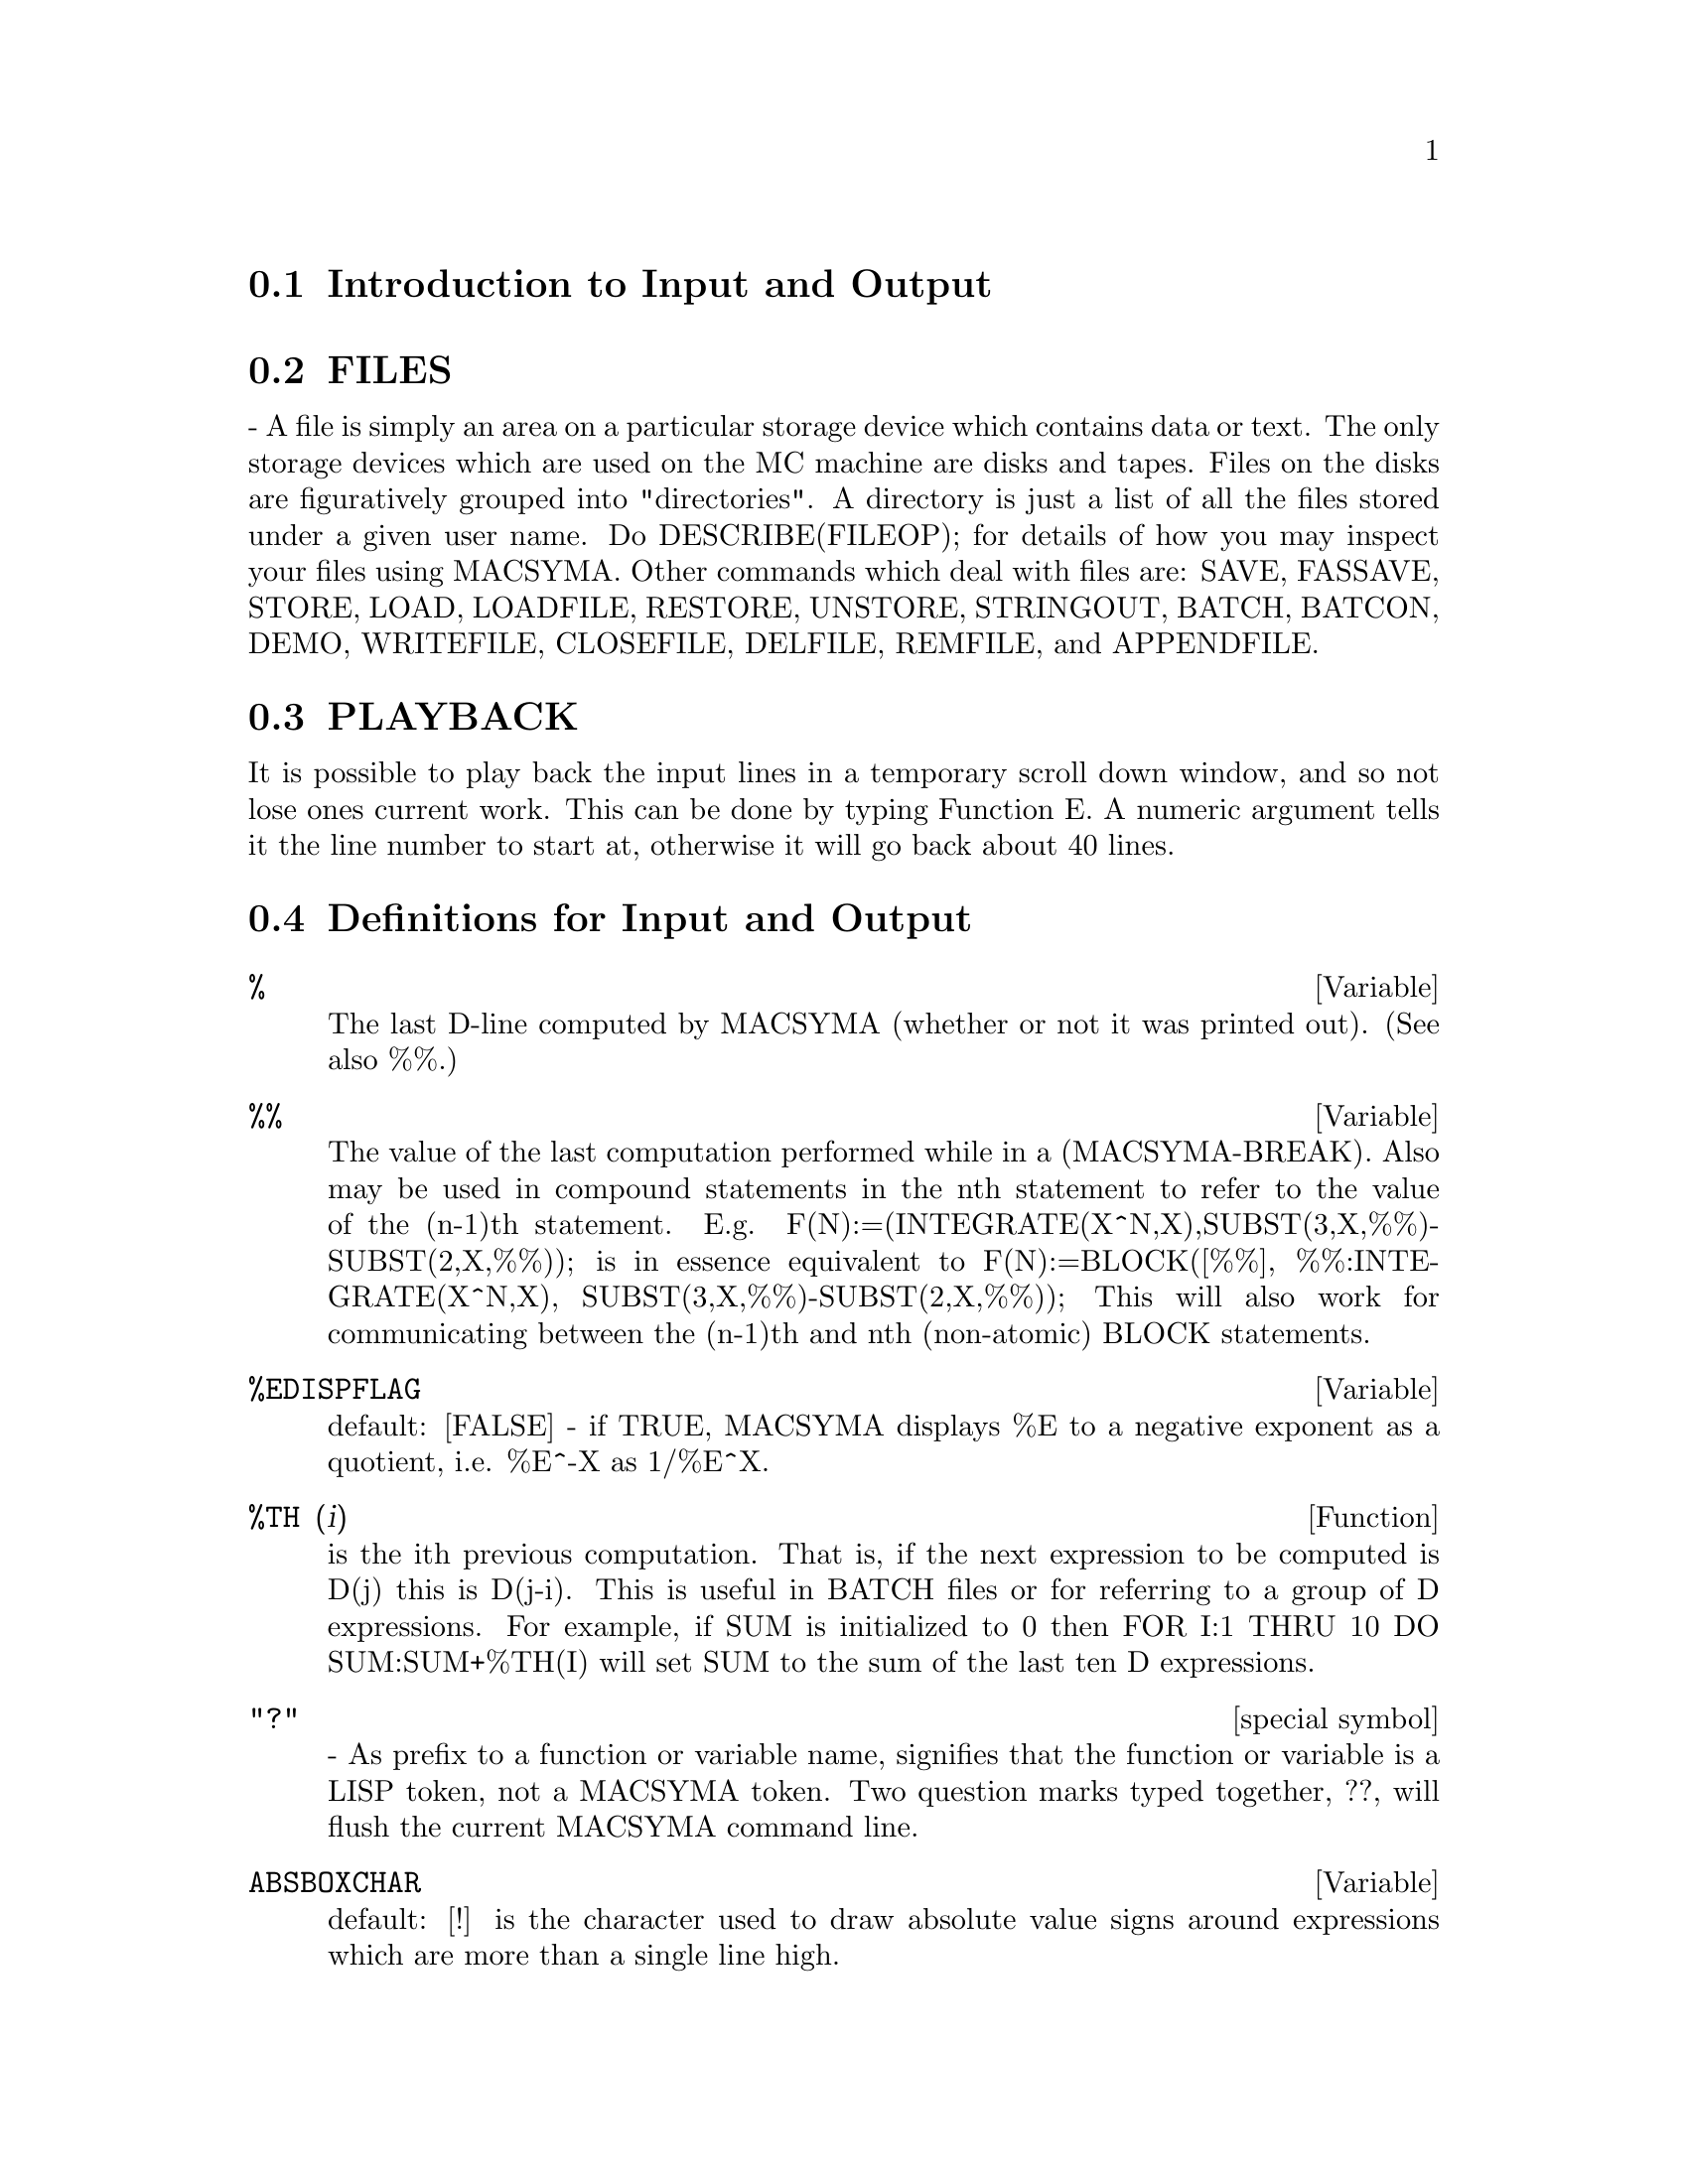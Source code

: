 @menu
* Introduction to Input and Output::  
* FILES::                       
* PLAYBACK::                    
* Definitions for Input and Output::  
@end menu

@node Introduction to Input and Output, FILES, Input and Output, Input and Output
@section Introduction to Input and Output

@node FILES, PLAYBACK, Introduction to Input and Output, Input and Output
@section FILES
 - A file is simply an area on a particular storage device which
contains data or text.  The only storage devices which are used on the
MC machine are disks and tapes.  Files on the disks are figuratively
grouped into "directories".  A directory is just a list of all the
files stored under a given user name.  Do DESCRIBE(FILEOP); for
details of how you may inspect your files using MACSYMA.  Other
commands which deal with files are: SAVE, FASSAVE, STORE, LOAD,
LOADFILE, RESTORE, UNSTORE, STRINGOUT, BATCH, BATCON, DEMO, WRITEFILE,
CLOSEFILE, DELFILE, REMFILE, and APPENDFILE.

@node PLAYBACK, Definitions for Input and Output, FILES, Input and Output
@section PLAYBACK
 It is possible to play back the input lines in a temporary
scroll down window, and so not lose ones current work.  This can
be done by typing Function  E.  A numeric argument tells it the line
number to start at, otherwise it will go back about 40 lines.

@c end concepts Input and Output
@node Definitions for Input and Output,  , PLAYBACK, Input and Output
@section Definitions for Input and Output
@c @node %, %%, PLAYBACK, Input and Output
@c @unnumberedsec phony
@defvar %
 The last D-line computed by MACSYMA (whether or not it was printed
out).  (See also %%.)

@end defvar
@c @node %%, %EDISPFLAG, %, Input and Output
@c @unnumberedsec phony
@defvar %%
 The value of the last computation performed while in a
(MACSYMA-BREAK).  Also may be used in compound statements in the nth
statement to refer to the value of the (n-1)th statement.  E.g.
F(N):=(INTEGRATE(X^N,X),SUBST(3,X,%%)-SUBST(2,X,%%)); is in essence
equivalent to F(N):=BLOCK([%%], %%:INTEGRATE(X^N,X),
SUBST(3,X,%%)-SUBST(2,X,%%)); This will also work for communicating
between the (n-1)th and nth (non-atomic) BLOCK statements.

@end defvar
@c @node %EDISPFLAG, %TH, %%, Input and Output
@c @unnumberedsec phony
@defvar %EDISPFLAG
 default: [FALSE] - if TRUE, MACSYMA displays %E to a
negative exponent as a quotient, i.e. %E^-X as 1/%E^X.

@end defvar
@c @node %TH, {special symbol}, %EDISPFLAG, Input and Output
@c @unnumberedsec phony
@defun %TH (i)
is the ith previous computation.  That is, if the next
expression to be computed is D(j) this is D(j-i).  This is useful in
BATCH files or for referring to a group of D expressions.  For
example, if SUM is initialized to 0 then FOR I:1 THRU 10 DO
SUM:SUM+%TH(I) will set SUM to the sum of the last ten D expressions.

@end defun
@c @node "?"
@c @unnumberedsec phony
@deffn {special symbol} "?"
  - As prefix to a function or variable name, signifies that the
function or variable is a LISP token, not a MACSYMA token.  Two
question marks typed together, ??, will flush the current MACSYMA
command line.

@end deffn
@c @node ABSBOXCHAR, APPENDFILE, {special symbol}, Input and Output
@c @unnumberedsec phony
@defvar ABSBOXCHAR
 default: [!] is the character used to draw absolute value
signs around expressions which are more than a single line high.
@end defvar


@c end concepts Input and Output
@c @node APPENDFILE, BACKUP, ABSBOXCHAR, Input and Output
@c @unnumberedsec phony
@defun APPENDFILE (filename1, filename2, DSK, directory)
is like
WRITEFILE(DSK,directory) but appends to the file whose name is
specified by the first two arguments.  A subsequent CLOSEFILE will
delete the original file and rename the appended file.

@end defun
@c @node BACKUP, BATCH, APPENDFILE, Input and Output
@c @unnumberedsec phony
@defun BACKUP ()
To "back up" and see what you did, see PLAYBACK.

@end defun
@c @node BATCH, BATCHKILL, BACKUP, Input and Output
@c @unnumberedsec phony
@defun BATCH (file-specification)
reads in and evaluates MACSYMA command
lines from a file - A facility for executing command lines stored on a
disk file rather than in the usual on-line mode. This facility has
several uses, namely to provide a reservoir for working command lines,
for giving error-free demonstrations, or helping in organizing one's
thinking in complex problem-solving situations where modifications may
be done via a text editor.
A batch file consists of a set of MACSYMA command lines, each with its
terminating ; or $, which may be further separated by spaces,
carriage- returns, form-feeds, and the like.
The BATCH function calls for reading in the command lines from the
file one at a time, echoing them on the user console, and executing
them in turn.  Control is returned to the user console only when
serious errors occur or when the end of the file is met.  Of course,
the user may quit out of the file-processing by typing control-G at
any point.
BATCH files may be created using a text editor or by use of the
STRINGOUT command.  Do DESCRIBE(STRINGOUT) for details
DESCRIBE(FILE); and DESCRIBE(FILES); have additional information on
how the file argument is interpreted, and files in general.

@end defun
@c @node BATCHKILL, BATCHLOAD, BATCH, Input and Output
@c @unnumberedsec phony
@defvar BATCHKILL
 default: [FALSE] if TRUE then the effect of all previous
BATCH files is nullified because a KILL(ALL) and a RESET() will be
done automatically when the next one is read in.  If BATCHKILL is
bound to any other atom then a KILL of the value of BATCHKILL will be
done.

@end defvar
@c @node BATCHLOAD, BATCON, BATCHKILL, Input and Output
@c @unnumberedsec phony
@defun BATCHLOAD (file-specification)
Batches in the file silently without
terminal output or labels.

@end defun
@c @node BATCON, BATCOUNT, BATCHLOAD, Input and Output
@c @unnumberedsec phony
@defun BATCON (argument)
continues BATCHing in a file which was interrupted.

@end defun
@c @node BATCOUNT, BOTHCASES, BATCON, Input and Output
@c @unnumberedsec phony
@defvar BATCOUNT
 default: [0] may be set to the number of the last expression
BATCHed in from a file.  Thus BATCON(BATCOUNT-1) will resume BATCHing
from the expression before the last BATCHed in from before.

@end defvar
@c @node BOTHCASES, CHANGE_FILEDEFAULTS, BATCOUNT, Input and Output
@c @unnumberedsec phony
@defvar BOTHCASES
 default: [TRUE] if TRUE will cause MAXIMA to retain lower
case text as well as upper case. Note, however, that the names of any
MAXIMA special variables or functions are in upper case.   The default
is now TRUE since it makes code more readable, allowing users to
have names like SeriesSolve.  

Because of this we make the system variables and functions all upper
case, and users may enter them however they like (in upper or lower).
But all other variables and functions are case sensitive.
When you print out your program using for example grind(fundef(f))
then you will see that the symbols like 'IF', 'SIN',... all appear
in upper case whereas non system symbols appear in the case which
you used.

This is implemented as follows: If the symbol is being encountered for
the first time, if the upper case version is in the package and has a
nontrivial function or property list, then the upper case symbol is
used, and it is recorded on the mixed case one, that the upper case
should be used in future.  If a symbol is already in the package then it
is just used.

In effect this means that most old programs should continue to work,
and that new ones may write sIn, Sin, SIN, sin etc and they will
all be interpreted as SIN.   However if they write MySin this will
be different from MYSIN, because MYSIN is not a system function or
variable.  



@example
SeriesSolve(f,x):=
   if (f = sin) ...

and this is read as

SeriesSolve(f,x):=
   IF (f = SIN) ...
@end example





@end defvar
@c @node CHANGE_FILEDEFAULTS, CLOSEFILE, BOTHCASES, Input and Output
@c @unnumberedsec phony
@defvar CHANGE_FILEDEFAULTS
 default: [TRUE] on PDP10 systems, and FALSE
elsewhere.  Controls whether the user doing a LOADFILE or BATCH has
his file defaults changed to the file LOADFILEd or BATCHed.  The TRUE
setting is for people who like DDT-style file defaulting.  The FALSE
setting is for people who like the conventions of other operating
systems, who like LISP-style file defaulting, or who write packages
which do LOADFILEs or BATCHes which should not interfere with their
user's file defaults.

@end defvar
@c @node CLOSEFILE, COLLAPSE, CHANGE_FILEDEFAULTS, Input and Output
@c @unnumberedsec phony
@defun CLOSEFILE (filename1, filename2)
closes a file opened by WRITEFILE and
gives it the name filename1 filename2.  (On a Lisp Machine one need
only say CLOSEFILE();.)  Thus to save a file consisting of the display
of all input and output during some part of a session with MACSYMA the
user issues a WRITEFILE, transacts with MACSYMA, then issues a
CLOSEFILE.  The user can also issue the PLAYBACK function after a
WRITEFILE to save the display of previous transactions.  (Note that
what is saved this way is a copy of the display of expressions not the
expressions themselves).  To save the actual expression in internal
form the SAVE function may be used.  The expression can then be
brought back into MACSYMA via the LOADFILE function.  To save the
expression in a linear form which may then be BATCHed in later, the
STRINGOUT function is used.

@end defun
@c @node COLLAPSE, CONCAT, CLOSEFILE, Input and Output
@c @unnumberedsec phony
@defun COLLAPSE (expression)
collapses" its argument by causing all of its
common (i.e. equal) subexpressions to share (i.e. use the same cells),
thereby saving space.  (COLLAPSE is a subroutine used by the OPTIMIZE
command.)  Thus, calling COLLAPSE may be useful before using FASSAVE
or after loading in a SAVE file.  You can collapse several expressions
together by using COLLAPSE([expr1,...,exprN])$.  Similarly, you can
collapse the elements of the array A by doing
COLLAPSE(LISTARRAY('A))$.

@end defun
@c @node CONCAT, CURSORDISP, COLLAPSE, Input and Output
@c @unnumberedsec phony
@defun CONCAT (arg1, arg2, ...)
evaluates its arguments and returns the
concatenation of their values resulting in a name or a quoted string
the type being given by that of the first argument.  Thus if X is
bound to 1 and D is unbound then CONCAT(X,2)="12" and
CONCAT(D,X+1)=D2.

@end defun
@defun SCONCAT (arg1, arg2, ...)

evaluates its arguments and concatenates them into a string.  Unlike
CONCAT, the arguments do NOT need to be atoms.    The result is a Common
Lisp String.
@example
(C5) sconcat("xx[",3,"]:",expand((x+y)^3));
(D5) 			 xx[3]:Y^3+3*X*Y^2+3*X^2*Y+X^3
@end example
The resulting string could be used in conjunction with print.
@end defun
@c @node CURSORDISP, DIREC, CONCAT, Input and Output
@c @unnumberedsec phony
@defvar CURSORDISP
 default: [TRUE] If TRUE, causes expressions to be drawn by
the displayer in logical sequence.  This only works with a console
which can do cursor movement.  If FALSE, expressions are simply
printed line by line.  CURSORDISP is FALSE when a WRITEFILE is in
effect.

@end defvar
@c @node DIREC, DISP, CURSORDISP, Input and Output
@c @unnumberedsec phony
@defvar DIREC
 - The value of this variable is the default file directory for
SAVE, STORE, FASSAVE, and STRINGOUT.  It is initialized to the user's
login name, if he has a disk directory, and to one of the USERSi
directories otherwise.  DIREC determines to what directory disk files
will be written.

@end defvar
@c @node DISP, DISPCON, DIREC, Input and Output
@c @unnumberedsec phony
@defun DISP (expr1,expr2, ...)
is like DISPLAY but only the value of the
arguments are displayed rather than equations.  This is useful for
complicated arguments which don't have names or where only the value
of the argument is of interest and not the name.

@end defun
@c @node DISPCON, DISPLAY, DISP, Input and Output
@c @unnumberedsec phony
@defun DISPCON (tensor1,tensor2,...)
displays the contraction properties of
the tensori as were given to DEFCON.  DISPCON(ALL) displays all the
contraction properties which were defined.

@end defun
@c @node DISPLAY, DISPLAY2D, DISPCON, Input and Output
@c @unnumberedsec phony
@defun DISPLAY (expr1, expr2, ...)
displays equations whose left side is
expri unevaluated, and whose right side is the value of the expression
centered on the line.  This function is useful in blocks and FOR
statements in order to have intermediate results displayed.  The
arguments to DISPLAY are usually atoms, subscripted variables, or
function calls.  (see the DISP function)

@example
(C1) DISPLAY(B[1,2]);
                                      2
                         B     = X - X
                          1, 2
(D1)                            DONE


@end example
@end defun
@c @node DISPLAY2D, DISPLAY_FORMAT_INTERNAL, DISPLAY, Input and Output
@c @unnumberedsec phony
@defvar DISPLAY2D
 default: [TRUE] - if set to FALSE will cause the standard
display to be a string (1-dimensional) form rather than a display
(2-dimensional) form.  This may be of benefit for users on printing
consoles who would like to conserve paper.

@end defvar
@c @node DISPLAY_FORMAT_INTERNAL, DISPTERMS, DISPLAY2D, Input and Output
@c @unnumberedsec phony
@defvar DISPLAY_FORMAT_INTERNAL
 default: [FALSE] - if set to TRUE will cause
expressions to be displayed without being transformed in ways that
hide the internal mathematical representation.  The display then
corresponds to what the INPART command returns rather than the PART
command.  Examples:
@example
User     PART       INPART
a-b;      A - B     A + (- 1) B
           A            - 1
a/b;       -         A B
           B
                       1/2
sqrt(x);   SQRT(X)    X
          4 X        4
X*4/3;    ---        - X
           3         3

@end example
@end defvar
@c @node DISPTERMS, DSKALL, DISPLAY_FORMAT_INTERNAL, Input and Output
@c @unnumberedsec phony
@defun DISPTERMS (expr)
displays its argument in parts one below the other.
That is, first the operator of 'expr' is displayed, then each term in
a sum, or factor in a product, or part of a more general expression is
displayed separately.  This is useful if expr is too large to be
otherwise displayed.  For example if P1, P2, ...  are very large
expressions then the display program may run out of storage space in
trying to display P1+P2+...  all at once.  However,
DISPTERMS(P1+P2+...) will display P1, then below it P2, etc.  When not
using DISPTERMS, if an exponential expression is too wide to be
displayed as A**B it will appear as EXPT(A,B) (or as NCEXPT(A,B) in
the case of A^^B).

@end defun
@c @node DSKALL, ERROR_SIZE, DISPTERMS, Input and Output
@c @unnumberedsec phony
@defvar DSKALL
 default: [] If TRUE will cause values, functions, arrays, and
rules to be written periodically onto the disk in addition to labelled
expressions.  TRUE is the default value whereas if DSKALL is FALSE
then only labelled expresions will be written.

@end defvar
@c @node ERROR_SIZE, ERROR_SYMS, DSKALL, Input and Output
@c @unnumberedsec phony
@defvar ERROR_SIZE
 default: [20 for a display terminal, 10 for others].
controls the size of error messages.  For example, let
U:(C^D^E+B+A)/(COS(X-1)+1); .  U has an error size of 24.  So if
ERROR_SIZE has value < 24 then 
@example
(C1) ERROR("The function", FOO,"doesn't like", U,"as input.");
prints as:
The function FOO doesn't like ERREXP1 as input.
If ERROR_SIZE>24 then as:
                                 E
                                D
                               C   + B + A
The function FOO doesn't like -------------- as input.
                              COS(X - 1) + 1

@end example

Expressions larger than ERROR_SIZE are replaced by symbols, and the
symbols are set to the expressions.  The symbols are taken from the
user-settable list
@example
ERROR_SYMS:[ERREXP1,ERREXP2,ERREXP3]
@end example
.
The default value of this switch might change depending on user
experience.  If you find the defaults either too big or two small
for your tastes, send mail to MACSYMA.

@end defvar
@c @node ERROR_SYMS, EXPT, ERROR_SIZE, Input and Output
@c @unnumberedsec phony
@defvar ERROR_SYMS
 default: [ERREXP1,ERREXP2,ERREXP3] - In error messages,
expressions larger than ERROR_SIZE are replaced by symbols, and the
symbols are set to the expressions.  The symbols are taken from the
list ERROR_SYMS, and are initially ERREXP1, ERREXP2, ERREXP3, etc.
After an error message is printed, e.g. "The function FOO doesn't
like ERREXP1 as input.", the user can type ERREXP1; to see the
expression.  ERROR_SYMS may be set by the user to a different set
of symbols, if desired.

@end defvar
@c @node EXPT, EXPTDISPFLAG, ERROR_SYMS, Input and Output
@c @unnumberedsec phony
@defun EXPT (A,B)
if an exponential expression is too wide to be displayed
as A^B it will appear as EXPT(A,B) (or as NCEXPT(A,B) in the case of
A^^B).

@end defun
@c @node EXPTDISPFLAG, FASSAVE, EXPT, Input and Output
@c @unnumberedsec phony
@defvar EXPTDISPFLAG
 default: [TRUE] - if TRUE, MACSYMA displays expressions
with negative exponents using quotients e.g., X**(-1) as 1/X.

@end defvar
@c @node FASSAVE, FILEDEFAULTS, EXPTDISPFLAG, Input and Output
@c @unnumberedsec phony
@defun FASSAVE (args)
is similar to SAVE but produces a FASL file in which
the sharing of subexpressions which are shared in core is preserved in
the file created.  Hence, expressions which have common subexpressions
will consume less space when loaded back from a file created by
FASSAVE rather than by SAVE.  Files created with FASSAVE are reloaded
using LOADFILE, just as files created with SAVE.  FASSAVE returns a
list of the form [<name of file>,<size of file in blocks>,...] where
...  are the things saved.  Warnings are printed out in the case of
large files.  FASSAVE may be used while a WRITEFILE is in progress.

@end defun
@c @node FILEDEFAULTS, FILENAME, FASSAVE, Input and Output
@c @unnumberedsec phony
@defun FILEDEFAULTS ()
returns the current default filename, in whatever
format is used by the specific Macsyma implementation.  (See
DESCRIBE(FILE) for what that format is.)  This is the file specification
used by LOADFILE, BATCH, and a number of other file-accessing commands.
FILEDEFAULTS('file) - sets the current filedefaults to "file".  The
argument to FILEDEFAULTS is evaulated as it is anticipated that the
command will be used mainly in programs.  The "file" need not be a
real file, so one can use this function e.g. if one's real purpose is
to set only the "device" field to something, where one does not care
about the settings of the other fields.

@end defun
@c @node FILENAME, FILENAME_MERGE, FILEDEFAULTS, Input and Output
@c @unnumberedsec phony
@defvar FILENAME
 default: [] - The value of this variable is the first name
of the files which are generated by the automatic disk storage scheme.
The default value is the first three characters of the user's login
name concatenated with the lowest unused integer, e.g. ECR1.

@end defvar
@c @node FILENAME_MERGE, FILENUM, FILENAME, Input and Output
@c @unnumberedsec phony
@defun FILENAME_MERGE ("filename1","filename2",...)
; merges together
filenames.  What this means is that it returns "filename1" except
that missing components come from the corresponding components of
"filename2", and if they are missing there, then from "filename3".

@end defun
@c @node FILENUM, FILE_SEARCH, FILENAME_MERGE, Input and Output
@c @unnumberedsec phony
@defvar FILENUM
 default: [0] - The default second file name for files generated
by SAVE, STRINGOUT, or FASSAVE if no file names are specified by the
user.  It is an integer, and is incremented by one each time a new file
is written.

@end defvar
@c @node FILE_SEARCH, FILE_STRING_PRINT, FILENUM, Input and Output
@c @unnumberedsec phony
@defvar FILE_SEARCH
 - this is a list of files naming directories to search
by LOAD and a number of other functions.  The default value of this
is a list of the various SHARE directories used by Macsyma.
FILE_SEARCH("filename"); searches on those directories and devices
specified by the FILE_SEARCH_LISP, FILE_SEARCH_MAXIMA and FILE_SEARCH_DEMO variables, and returns the name of the
first file it finds.  This function is invoked by the LOAD function,
which is why LOAD("FFT") finds and loads share/fft.mac.  You may
add a path to the appropriate list.   Note that the format
of the paths allows specifying multiple extensions and multiple paths.
@example
"/home/wfs/###.@{o,lisp,mac,mc@}"
"/home/@{wfs,joe@}/###.@{o,lisp,mac,mc@}"
@end example
The '###' is replaced by the actual filename passed.
File_SEARCH first checks if the actual name passed exists,
before substituting it in the various patterns.

@end defvar
@c @node FILE_STRING_PRINT, FILE_TYPE, FILE_SEARCH, Input and Output
@c @unnumberedsec phony
@defvar FILE_STRING_PRINT
 default: [FALSE] on MC, [TRUE] elsewhere.  If
TRUE, filenames are output as strings; if FALSE, as lists.  For
example, the message when an out of core file is loaded into
MACSYMA (e.g. the LIMIT package), appears on MC in list format as
  LIMIT FASL DSK MACSYM being loaded
and in string format as:
  DSK:MACSYM;LIMIT FASL being loaded
The string format is like the top level (DDT) file specifications.

@end defvar
@c @node FILE_TYPE, GRIND, FILE_STRING_PRINT, Input and Output
@c @unnumberedsec phony
@defun FILE_TYPE ("filename")
; returns FASL, LISP, or MACSYMA, depending on
what kind of file it is.  FASL means a compiled Lisp file, which
normally has an extension of .VAS in NIL.

@end defun
@c @node GRIND, IBASE, FILE_TYPE, Input and Output
@c @unnumberedsec phony
@defun GRIND (arg)
prints out arg in a more readable format than the STRING
command.  It returns a D-line as value.
The GRIND switch, default: [FALSE], if TRUE will cause the STRING,
STRINGOUT, and PLAYBACK commands to use "grind" mode instead of
"string" mode.  For PLAYBACK, "grind" mode can also be turned on (for
processing input lines) by specifying GRIND as an option.

@end defun
@c @node IBASE, INCHAR, GRIND, Input and Output
@c @unnumberedsec phony
@defvar IBASE
 default: [10] - the base for inputting numbers.

@end defvar
@c @node INCHAR, LDISP, IBASE, Input and Output
@c @unnumberedsec phony
@defvar INCHAR
 default: [C] - the alphabetic prefix of the names of
expressions typed by the user.

@end defvar
@c @node LDISP, LDISPLAY, INCHAR, Input and Output
@c @unnumberedsec phony
@defun LDISP (expr1,expr2,...)
is like DISP but also generates intermediate
labels.

@end defun
@c @node LDISPLAY, LINECHAR, LDISP, Input and Output
@c @unnumberedsec phony
@defun LDISPLAY (expr1,expr2,...)
is like DISPLAY but also generates
intermediate labels.

@end defun
@c @node LINECHAR, LINEDISP, LDISPLAY, Input and Output
@c @unnumberedsec phony
@defvar LINECHAR
 default: [E] - the alphabetic prefix of the names of
intermediate displayed expressions.

@end defvar
@c @node LINEDISP, LINEL, LINECHAR, Input and Output
@c @unnumberedsec phony
@defvar LINEDISP
 default: [TRUE] - Allows the use of line graphics in the
drawing of equations on those systems which support them (e.g. the
Lisp Machine).  This can be disabled by setting LINEDISP to FALSE.  It
is automatically disabled during WRITEFILE.

@end defvar
@c @node LINEL, LOAD, LINEDISP, Input and Output
@c @unnumberedsec phony
@defvar LINEL
 default: [] - the number of characters which are printed on a
line. It is initially set by MACSYMA to the line length of the type of
terminal being used (as far as is known) but may be reset at any time
by the user.  The user may have to reset it in DDT with :TCTYP as
well.

@end defvar
@c @node LOAD, LOADFILE, LINEL, Input and Output
@c @unnumberedsec phony
@defun LOAD ("filename")
; takes one argument, a filename represented as a
"string" (i.e. inside quotation marks), or as list (e.g. inside square
brackets), and locates and loads in the indicated file.  If no
directory is specified, it then searches the SHAREi directories and
any other directories listed in the FILE_SEARCH variable and loads the
indicated file. LOAD("EIGEN") will load the eigen package without the
need for the user to be aware of the details of whether the package
was compiled, translated, saved, or fassaved, i.e. LOAD will work on
both LOADFILEable and BATCHable files.  Note: LOAD will use BATCHLOAD
if it finds the file is BATCHable (which means that it will BATCH the
file in "silently" without terminal output or labels).
Other MACSYMA commands to load in files are: LOADFILE, RESTORE,
BATCH, and DEMO.  Do DESCRIBE(command); for details.  LOADFILE and
RESTORE work for files written with SAVE; BATCH and DEMO for those
files written with STRINGOUT or created as lists of commands with a
text editor.
If load can't find the file, check the value FILE_SEARCH to make sure
that it contains an appropriate template.

@example
(C4) load("eigen");
MACSYMA BUG: Unknown file type NIL

Error: macsyma error
Error signalled by MEVAL1.
Broken at $LOAD.  Type :H for Help.
MAXIMA>>:q

By examining the file system we find the file is actually in
/public/maxima/share/eigen.mc.   So we add that to the file_search
path.   This can be done at start up (see init.lsp) or,
else it can be done and then the system resaved
once it has been customized for local directories and pathnames.
At lisp level we would do
(in-package "MAXIMA")
(setq $file_search ($append (list '(mlist)
        "/tmp/foo.mac" "/tmp/foo.mc") $file_search))
and at maxima level:

(C5) file_search:append(["/public/maxima/share/foo.mc"],
        file_search)$
(C6) load("eigen");

batching /usr/public/maxima/share/eigen.mc
(D6) 		        #/public/maxima/share/eigen.mc
(C7) eigenvalues(matrix([a,b],[c,d]));
	       2		    2
       - SQRT(D  - 2 A D + 4 B C + A ) + D + A
(D7) [[---------------------------------------, 
			  2

				      2			   2
				SQRT(D  - 2 A D + 4 B C + A ) + D + A
				-------------------------------------], [1, 1]]
						  2

@end example
@end defun
@c @node LOADFILE, LOADPRINT, LOAD, Input and Output
@c @unnumberedsec phony
@defun LOADFILE (filename)
loads a file as designated by its
arguments.  This function may be used to bring back quantities that
were stored from a prior MACSYMA session by use of the SAVE or STORE
functions.   Specify the pathname as on your operating system.  For
unix this would be "/home/wfs/foo.mc" for example.

@end defun
@c @node LOADPRINT, NOSTRING, LOADFILE, Input and Output
@c @unnumberedsec phony
@defvar LOADPRINT
 default: [TRUE] - governs the printing of messages
accompanying loading of files.  The following options are available:
TRUE means always print the message; 'LOADFILE means print only when
the LOADFILE command is used; 'AUTOLOAD means print only when a file
is automatically loaded in (e.g. the integration file SIN FASL); FALSE
means never print the loading message.

@end defvar
@c @node NOSTRING, OBASE, LOADPRINT, Input and Output
@c @unnumberedsec phony
@defun NOSTRING (arg)
displays all input lines when playing back rather than
STRINGing them.  If arg is GRIND then the display will be in a more
readable format.  One may include any number of options as in
PLAYBACK([5,10],20,TIME,SLOW).

@end defun
@c @node OBASE, OUTCHAR, NOSTRING, Input and Output
@c @unnumberedsec phony
@defvar OBASE
 default: [10] the base for display of numbers.

@end defvar
@c @node OUTCHAR, PACKAGEFILE, OBASE, Input and Output
@c @unnumberedsec phony
@defvar OUTCHAR
 default: [D] - the alphabetic prefix of the names of
outputted expressions.

@end defvar
@c @node PACKAGEFILE, PARSEWINDOW, OUTCHAR, Input and Output
@c @unnumberedsec phony
@defvar PACKAGEFILE
 default:[FALSE] - Package designers who use SAVE,
FASSAVE, or TRANSLATE to create packages (files) for others
to use may want to set PACKAGEFILE:TRUE$ to prevent information
from being added to MACSYMA's information-lists (e.g. VALUES,
FUNCTIONS) except where necessary when the file is loaded in.
In this way, the contents of the package will not get in the
user's way when he adds his own data.  Note that this will not
solve the problem of possible name conflicts.  Also note that
the flag simply affects what is output to the package file.
Setting the flag to TRUE is also useful for creating MACSYMA
init files.

@end defvar
@c @node PARSEWINDOW, PFEFORMAT, PACKAGEFILE, Input and Output
@c @unnumberedsec phony
@defvar PARSEWINDOW
 default:[10] - the maximum number of "lexical tokens"
that are printed out on each side of the error-point when a syntax
(parsing) error occurs.  This option is especially useful on slow
terminals.  Setting it to -1 causes the entire input string to be
printed out when an error occurs.

@end defvar
@c @node PFEFORMAT, PRINT, PARSEWINDOW, Input and Output
@c @unnumberedsec phony
@defvar PFEFORMAT
 default: [FALSE] - if TRUE will cause rational numbers to
display in a linear form and denominators which are integers to
display as rational number multipliers.

@end defvar
@c @node PRINT, READ, PFEFORMAT, Input and Output
@c @unnumberedsec phony
@defun PRINT (exp1, exp2, ...)
evaluates and displays its arguments one
after the other "on a line" starting at the leftmost position.  If
expi is unbound or is preceded by a single quote or is enclosed in "s
then it is printed literally.  For example, PRINT("THE VALUE OF X IS
",X).  The value returned by PRINT is the value of its last argument.
No intermediate lines are generated.  (For "printing" files, see
the PRINTFILE function.)

@end defun

@defun SPRINT (exp1, exp2, ...)
evaluates and displays its arguments one
after the other "on a line" starting at the leftmost position.  The
numbers are printed with the '-' right next to the number, and
it disregards line length.   
@end defun

@defun TCL_OUTPUT (LIST INDEX &optional-skip)
prints a TCL list based on LIST extracting the INDEX slot.
Here skip defaults to 2, meaning that every other element
will be printed if the argument is of the form a list of numbers,
rathter than a list of lists.
For example:
@example
TCL_OUTPUT([x1,y1,x2,y2,x3,y3],1) --> @{x1 x2 x3 @}
TCL_OUTPUT([x1,y1,x2,y2,x3,y3],2) --> @{y1 y2 y3 @}
TCL_OUTPUT([1,2,3,4,5,6],1,3) --> @{1 4@}
TCL_OUTPUT([1,2,3,4,5,6],2,3) --> @{2 5@}
@end example
@end defun

@c @node READ, READONLY, PRINT, Input and Output
@c @unnumberedsec phony
@defun READ (string1, ...)
prints its arguments, then reads in and evaluates
one expression.  For example: A:READ("ENTER THE NUMBER OF VALUES").

@end defun
@c @node READONLY, REVEAL, READ, Input and Output
@c @unnumberedsec phony
@defun READONLY (string1,...)
prints its arguments, then reads in an
expression (which in contrast to READ is not evaluated).

@end defun
@c @node REVEAL, RMXCHAR, READONLY, Input and Output
@c @unnumberedsec phony
@defun REVEAL (exp,depth)
will display exp to the specified integer depth
with the length of each part indicated.  Sums will be displayed as
Sum(n) and products as Product(n) where n is the number of subparts of
the sum or product.  Exponentials will be displayed as Expt.
@example
(C1) INTEGRATE(1/(X^3+2),X)$
(C2) REVEAL(%,2);
(D2)                    Negterm + Quotient + Quotient
(C3) REVEAL(D1,3);
                                     ATAN         LOG
(D3)                 - Quotient + ---------- + ----------
                                  Product(2)   Product(2)


@end example
@end defun
@c @node RMXCHAR, SAVE, REVEAL, Input and Output
@c @unnumberedsec phony
@defvar RMXCHAR
 default: []] - The character used to display the (right)
delimiter of a matrix (see also LMXCHAR).

@end defvar
@c @node SAVE, SAVEDEF, RMXCHAR, Input and Output
@c @unnumberedsec phony
@defun SAVE (filename,arg1, arg2,...,argi)
saves quantities
described by its arguments on disk and keeps them in core also.
The arg's are the expressions to be SAVEd.
ALL is the simplest, but note that saving ALL will save the entire
contents of your MACSYMA, which in the case of a large computation may
result in a large file.  VALUES,
FUNCTIONS, or any other items on the INFOLISTS (do
DESCRIBE(INFOLISTS); for the list) may be SAVEd, as may functions and
variables by name.  C and D lines may also be saved, but it is better
to give them explicit names, which may be done in the command line,
e.g.  SAVE(RES1=D15); Files saved with SAVE should be reloaded with
LOADFILE.  SAVE returns the pathname where the items were saved.


@end defun
@c @node SAVEDEF, SHOW, SAVE, Input and Output
@c @unnumberedsec phony
@defvar SAVEDEF
 default: [TRUE] - if TRUE will cause the MACSYMA version of a
user function to remain when the function is TRANSLATEd.  This permits
the definition to be displayed by DISPFUN and allows the function to
be edited.  If SAVEDEF is FALSE, the names of translated functions are
removed from the FUNCTIONS list.

@end defvar
@c @node SHOW, SHOWRATVARS, SAVEDEF, Input and Output
@c @unnumberedsec phony
@defun SHOW (exp)
will display exp with the indexed objects in it shown
having covariant indices as subscripts,contravariant indices as
superscripts.  The derivative indices will be displayed as subscripts,
separated from the covariant indices by a comma.

@end defun
@c @node SHOWRATVARS, STARDISP, SHOW, Input and Output
@c @unnumberedsec phony
@defun SHOWRATVARS (exp)
returns a list of the RATVARS (CRE variables) of
exp.

@end defun
@c @node STARDISP, STRING, SHOWRATVARS, Input and Output
@c @unnumberedsec phony
@defvar STARDISP
 default: [FALSE] - if TRUE will cause multiplication to be
displayed explicitly with an * between operands.

@end defvar
@c @node STRING, STRINGOUT, STARDISP, Input and Output
@c @unnumberedsec phony
@defun STRING (expr)
converts expr to MACSYMA's linear notation (similar to
FORTRAN's) just as if it had been typed in and puts expr into the
buffer for possible editing (in which case expr is usually Ci) The
STRING'ed expression should not be used in a computation.

@end defun
@c @node STRINGOUT, TTYOFF, STRING, Input and Output
@c @unnumberedsec phony
@defun STRINGOUT (args)
will output an expression to a file in a linear
format.  Such files are then used by the BATCH or DEMO commands.
STRINGOUT(file-specification, A1, A2, ...)  outputs to a file given by
file-specification ([filename1,filename2,DSK, directory]) the values
given by A1,A2,..  in a MACSYMA readable format.  The
file-specification may be omitted, in which case the default values
will be used. The Ai are usually C labels or may be INPUT meaning the
value of all C labels.  Another option is to make ai FUNCTIONS which
will cause all of the user's function definitions to be strungout
(i.e. all those retrieved by DISPFUN(ALL)).  Likewise the ai may be
VALUES, and all the variables to which the user has assigned values
will be strungout.  ai may also be a list [m,n] which means to
stringout all labels in the range m through n inclusive.  This
function may be used to create a file of FORTRAN statements by doing
some simple editing on the strungout expressions.  If the GRIND switch
is set to TRUE, then STRINGOUT will use GRIND format instead of STRING
format.  Note: a STRINGOUT may be done while a WRITEFILE is in
progress.

@end defun

@defun TEX (expr)
@defunx TEX (expr,filename)
@defunx TEX (label,filename)

In the case of a label,
a left-equation-number will be produced.
in case a file-name is supplied, the output will be appended to the
file.

@example
(C1) integrate(1/(1+x^3),x);

					 2 x - 1
		       2	    ATAN(-------)
		  LOG(x  - x + 1)	 SQRT(3)    LOG(x + 1)
(D1) 	        - --------------- + ------------- + ----------
			 6	       SQRT(3)	        3
(C2) tex(d1);

$$-@{@{\log \left(x^@{2@}-x+1\right)@}\over@{6@}@}
  +@{@{\arctan @{@{2\>x-1@}\over@{\sqrt@{3@}@}@}@}\over@{\sqrt@{3@}@}@}
  +@{@{\log \left(x+1\right)@}\over@{3@}@}\leqno@{\tt (D1)@}$$
(D2) 				     (D1)
(C6) tex(integrate(sin(x),x));

$$-\cos x$$
(D6) 				     FALSE
(C7) tex(d1,"/tmp/jo.tex");

(D7) 				     (D1)
@end example
where the last expression will be appended to the file @file{/tmp/jo.tex}
@end defun
@defun SYSTEM (command)
Execute COMMAND as a subprocess.  The command will be passed to the
default shell for execution.   System is not supported by all operating
systems, but generally exists in the unix environment.
if hist is a list of frequencies which you wish to plot as a bar graph
using xgraph. 
@example
(C1) (with_stdout("_hist.out",
           for i:1 thru length(hist) do (
             print(i,hist[i]))),
       system("xgraph -bar -brw .7 -nl < _hist.out"));
@end example
In order to make the plot be done in the background (returning control to maxima)
and remove the temporary file after it is done do:
@example
system("(xgraph -bar -brw .7 -nl < _hist.out;  rm -f _hist.out)&")
@end example
@end defun

@c @node TTYOFF, WRITEFILE, STRINGOUT, Input and Output
@c @unnumberedsec phony
@defvar TTYOFF
 default: [FALSE] - if TRUE stops printing output to the
console.

@end defvar

@deffn {macro} WITH_STDOUT (file,stmt1,stmt2,...)
Opens file and then evaluates stmt1, stmt2, ....  Any printing
to standard output goes to the file instead of the terminal.
It always returns FALSE.   Note the binding of display2d to be
false, otherwise the printing will have things like "- 3" instead
of "-3".
@example

mygnuplot(f,var,range,number_ticks):=
 block([numer:true,display2d:false],
 with_stdout("/tmp/gnu",
   for x:range[1] thru range[2] step
                (range[2]-range[1])/number_ticks
      do (print(x,at(f,var=x)))),
 system("echo \"set data style lines; set title '",
        f,"' ;plot '/tmp/gnu'
;pause 10 \" | gnuplot"));

(C8) with_stdout("/home/wfs/joe",
      n:10,
      for i:8 thru n
        do(print("factorial(",i,") gives ",i!)));
(D8) 				     FALSE
(C9) system("cat /home/wfs/joe");
factorial( 8 ) gives  40320 
factorial( 9 ) gives  362880 
factorial( 10 ) gives  3628800 
(D9) 				       0
@end example

@end deffn



@c @node WRITEFILE,  , TTYOFF, Input and Output
@c @unnumberedsec phony
@defun WRITEFILE (DSK, directory)
opens up a file for writing.  On a Lisp
Machine one uses WRITEFILE("filename").  All interaction between the
user and MACSYMA is then recorded in this file, just as it is on the
console.  Such a file is a transcript of the session, and is not
reloadable or batchable into MACSYMA again.  (See also CLOSEFILE.)

@end defun
